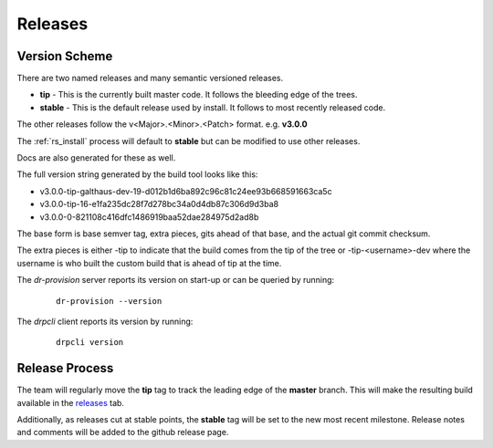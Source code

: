 .. Copyright (c) 2017 RackN Inc.
.. Licensed under the Apache License, Version 2.0 (the "License");
.. Digital Rebar Provision documentation under Digital Rebar master license
.. index::
  pair: Digital Rebar Provision; Release Process

.. _rs_release_process:


Releases
~~~~~~~~


Version Scheme
--------------

There are two named releases and many semantic versioned releases.

* **tip** - This is the currently built master code.  It follows the bleeding edge of the trees.
* **stable** - This is the default release used by install.  It follows to most recently released code.

The other releases follow the v<Major>.<Minor>.<Patch> format.  e.g. **v3.0.0**

The :ref:`rs_install` process will default to **stable** but can be modified to use other releases.

Docs are also generated for these as well.

The full version string generated by the build tool looks like this:

* v3.0.0-tip-galthaus-dev-19-d012b1d6ba892c96c81c24ee93b668591663ca5c
* v3.0.0-tip-16-e1fa235dc28f7d278bc34a0d4db87c306d9d3ba8
* v3.0.0-0-821108c416dfc1486919baa52dae284975d2ad8b

The base form is base semver tag, extra pieces, gits ahead of that base, and the actual git commit checksum.

The extra pieces is either -tip to indicate that the build comes from the tip of the tree or
-tip-<username>-dev where the username is who built the custom build that is ahead of tip at the time.

The *dr-provision* server reports its version on start-up or can be queried by running:

  ::

    dr-provision --version

The *drpcli* client reports its version by running:

  ::

    drpcli version


Release Process
---------------

The team will regularly move the **tip** tag to track the leading edge of the **master** branch.  This will make
the resulting build available in the `releases <https://github.com/digitalrebar/provision/releases>`_ tab.

Additionally, as releases cut at stable points, the **stable** tag will be set to the new most recent milestone.
Release notes and comments will be added to the github release page.

